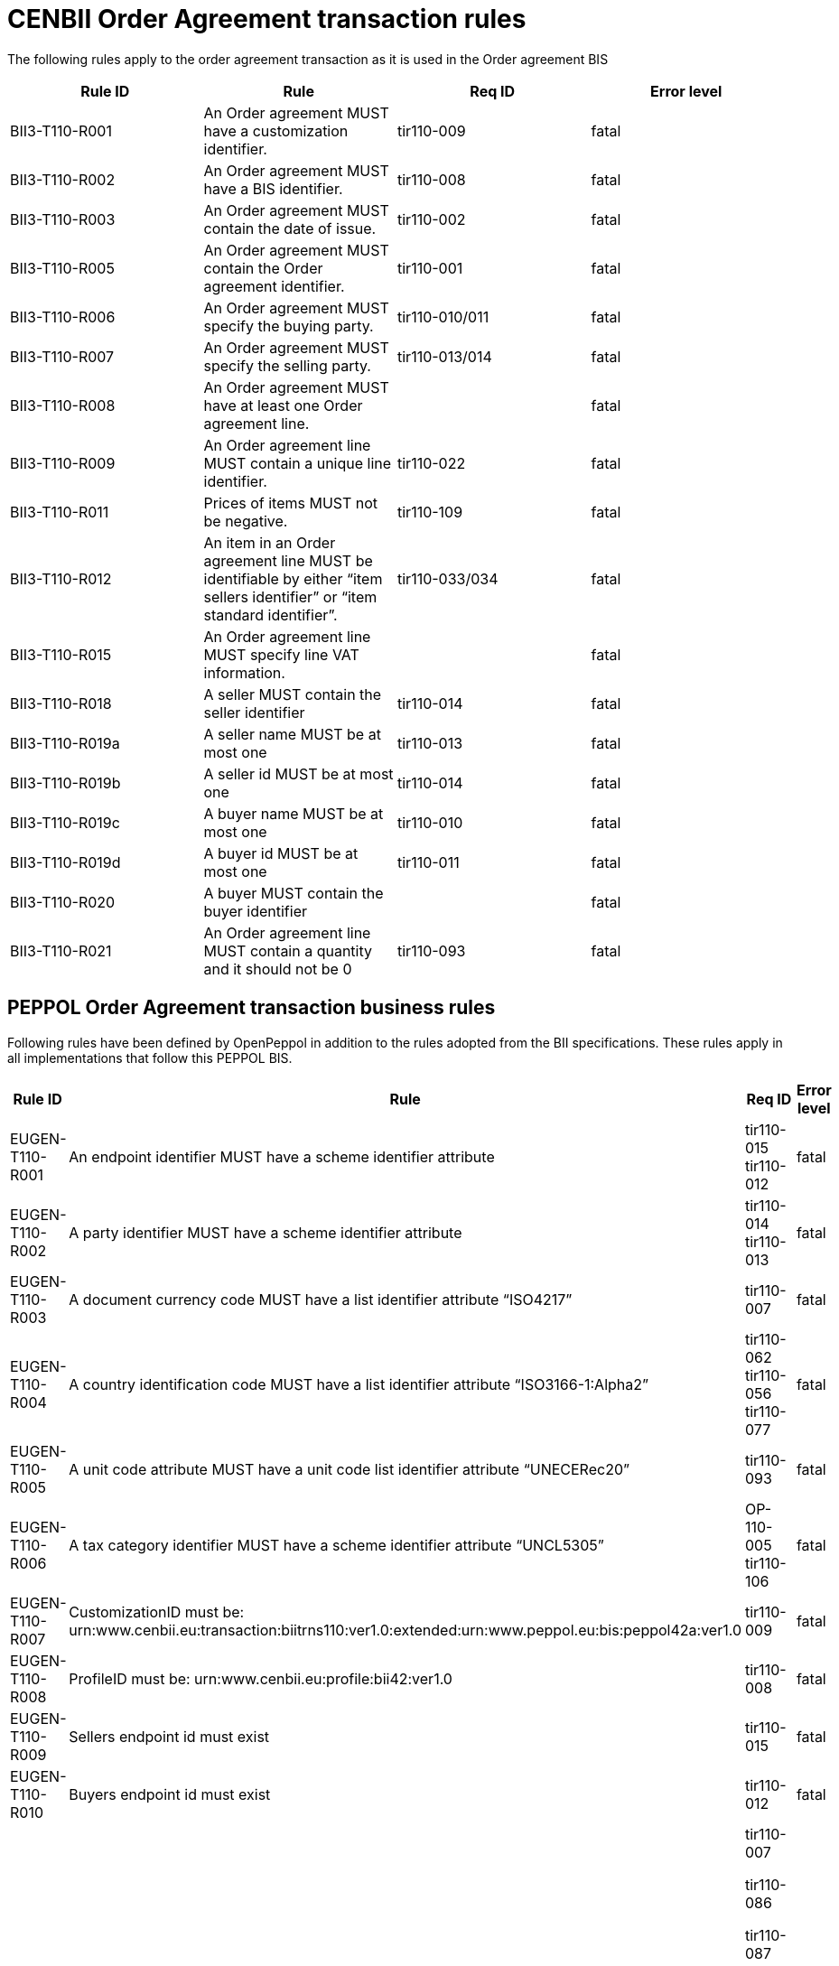 [[bii-order-agreement-transaction-rules]]
= CENBII Order Agreement transaction rules

The following rules apply to the order agreement transaction as it is used in the Order agreement BIS

[cols=",,,",options="header",]
|====
|*Rule ID* |*Rule* |*Req ID* |*Error level*
|BII3-T110-R001 |An Order agreement MUST have a customization identifier. |tir110-009 |fatal
|BII3-T110-R002 |An Order agreement MUST have a BIS identifier. |tir110-008 |fatal
|BII3-T110-R003 |An Order agreement MUST contain the date of issue. |tir110-002 |fatal
|BII3-T110-R005 |An Order agreement MUST contain the Order agreement identifier. |tir110-001 |fatal
|BII3-T110-R006 |An Order agreement MUST specify the buying party. |tir110-010/011 |fatal
|BII3-T110-R007 |An Order agreement MUST specify the selling party. |tir110-013/014 |fatal
|BII3-T110-R008 |An Order agreement MUST have at least one Order agreement line. | |fatal
|BII3-T110-R009 |An Order agreement line MUST contain a unique line identifier. |tir110-022 |fatal
|BII3-T110-R011 |Prices of items MUST not be negative. |tir110-109 |fatal
|BII3-T110-R012 |An item in an Order agreement line MUST be identifiable by either “item sellers identifier” or “item standard identifier”. |tir110-033/034 |fatal
|BII3-T110-R015 |An Order agreement line MUST specify line VAT information. | |fatal
|BII3-T110-R018 |A seller MUST contain the seller identifier |tir110-014 |fatal
|BII3-T110-R019a |A seller name MUST be at most one |tir110-013 |fatal
|BII3-T110-R019b |A seller id MUST be at most one |tir110-014 |fatal
|BII3-T110-R019c |A buyer name MUST be at most one |tir110-010 |fatal
|BII3-T110-R019d |A buyer id MUST be at most one |tir110-011 |fatal
|BII3-T110-R020 |A buyer MUST contain the buyer identifier | |fatal
|BII3-T110-R021 |An Order agreement line MUST contain a quantity and it should not be 0 |tir110-093 |fatal
|====

== PEPPOL Order Agreement transaction business rules

Following rules have been defined by OpenPeppol in addition to the rules adopted from the BII specifications. These rules apply in all implementations that follow this PEPPOL BIS.

[cols=",,,",options="header",]
|====
|Rule ID |Rule |Req ID |Error level
|EUGEN-T110-R001 |An endpoint identifier MUST have a scheme identifier attribute |tir110-015 +
tir110-012 |fatal
|EUGEN-T110-R002 |A party identifier MUST have a scheme identifier attribute |tir110-014 +
tir110-013 |fatal
|EUGEN-T110-R003 |A document currency code MUST have a list identifier attribute “ISO4217” |tir110-007 |fatal
|EUGEN-T110-R004 |A country identification code MUST have a list identifier attribute “ISO3166-1:Alpha2” |tir110-062 +
tir110-056 +
tir110-077 |fatal
|EUGEN-T110-R005 |A unit code attribute MUST have a unit code list identifier attribute “UNECERec20” |tir110-093 |fatal
|EUGEN-T110-R006 |A tax category identifier MUST have a scheme identifier attribute “UNCL5305” |OP-110-005 +
tir110-106 |fatal
|EUGEN-T110-R007 |CustomizationID must be: urn:www.cenbii.eu:transaction:biitrns110:ver1.0:extended:urn:www.peppol.eu:bis:peppol42a:ver1.0 |tir110-009 |fatal
|EUGEN-T110-R008 |ProfileID must be: urn:www.cenbii.eu:profile:bii42:ver1.0 |tir110-008 |fatal
|EUGEN-T110-R009 |Sellers endpoint id must exist |tir110-015 |fatal
|EUGEN-T110-R010 |Buyers endpoint id must exist |tir110-012 |fatal
|EUGEN-T110-R011 |All amounts must have same currency code as document currency a|
tir110-007

tir110-086

tir110-087

tir110-088

tir110-089

tir110-090

tir110-108

tir110-109 +
tir110-112

OP110-004

OP110-008

OP110-009

OP110-010

 |fatal
|EUGEN-T110-R013 |Item classification codes must include code list value (listID) |tir110-096 +
tir110-097 |fatal
|EUGEN-T110-R015 |Allowances and charges MUST have a reason |OP-110-002 +
OP-110-012 |fatal
|EUGEN-T110-R016 |Total amount for payment MUST NOT be negative, if total amount for payment is provided. |tir110-090 |fatal
|EUGEN-T110-R017 |Total sum of line amounts MUST NOT be negative, if total sum of line amounts is provided. |tir110-086 |fatal
|EUGEN-T110-R019 |Total sum of line amounts MUST equal the sum of the order line amounts at order line level, if total sum of line amounts is provided. |tir110-086 |fatal
|EUGEN-T110-R020 |Total sum of charges at document level MUST be equal to the sum of charges at document level, if total sum of charges at document level is provided. |OP-110-008 |fatal
|EUGEN-T110-R021 |Total sum of allowance at document level MUST be equal to the sum of allowance amounts at document level, if total sum of allowance at document level is provided. |OP-110-009 |fatal
|EUGEN-T110-R022 |Tax exclusive amount MUST equal the sum of line amount plus total charge amount at document level less total allowance amount at document level if tax exclusive amount is provided. |tir110-087 |fatal
|EUGEN-T110-R023 |Tax inclusive amount must equal tax exclusive amount plus total tax amount. |tir110-088 |fatal
|EUGEN-T110-R024 |Total amount for payment MUST be equal to the tax inclusive amount plus rounding amount. |tir110-090 |fatal
|EUGEN-T110-R025 |UBLVersionID must be 2.1 | |fatal
|EUGEN-T110-R026 |Each item label must have an item label name. |OP-110-013 |fatal
|EUGEN-T110-R027 |Each item label must have an item label value. |OP-110-014 |fatal
|====
